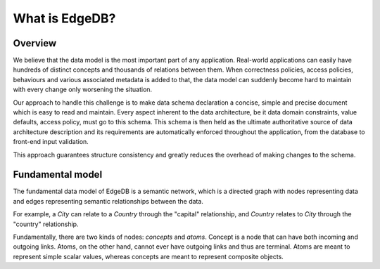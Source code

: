 What is EdgeDB?
===============

Overview
--------

We believe that the data model is the most important part of any
application. Real-world applications can easily have hundreds of
distinct concepts and thousands of relations between them. When
correctness policies, access policies, behaviours and various
associated metadata is added to that, the data model can suddenly
become hard to maintain with every change only worsening the
situation.

Our approach to handle this challenge is to make data schema
declaration a concise, simple and precise document which is easy to
read and maintain. Every aspect inherent to the data architecture, be
it data domain constraints, value defaults, access policy, must go to
this schema. This schema is then held as the ultimate authoritative
source of data architecture description and its requirements are
automatically enforced throughout the application, from the database
to front-end input validation.

This approach guarantees structure consistency and greatly reduces the
overhead of making changes to the schema.


Fundamental model
-----------------

The fundamental data model of EdgeDB is a semantic network, which is a
directed graph with nodes representing data and edges representing
semantic relationships between the data.

For example, a *City* can relate to a *Country* through the "capital"
relationship, and *Country* relates to *City* through the "country"
relationship.

.. aafig::
    :aspect: 60
    :scale: 150
    :textual:

            +-------+{capital}+------+
            |                        |
     +------+------+           +-----v-----+
     |             |           |           |
     |   Country   |           |    City   |
     |             |           |           |
     +------^------+           +-----+-----+
            |                        |
            +-------+{country}+------+

Fundamentally, there are two kinds of nodes: *concepts* and *atoms*.
Concept is a node that can have both incoming and outgoing links.
Atoms, on the other hand, cannot ever have outgoing links and thus are
terminal. Atoms are meant to represent simple scalar values, whereas
concepts are meant to represent composite objects.
